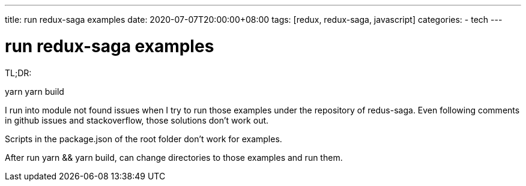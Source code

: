 ---
title: run redux-saga examples 
date: 2020-07-07T20:00:00+08:00
tags: [redux, redux-saga, javascript]
categories:
- tech
---

= run redux-saga examples 
:show title:
:page-navtitle: run redux-saga examples
:page-excerpt:  how to build andn redux-saga examples
:page-category: tech
:page-tags: [redux, redux-saga, javascript]
:page-root: ../../..

TL;DR:

yarn 
yarn build 


I run into module not found issues when I try to run those examples under the repository of redus-saga. Even following comments in github issues and stackoverflow, those solutions don't work out. 

Scripts in the package.json of the root folder don't work for examples. 

After run yarn && yarn build, can change directories to those examples and run them.

